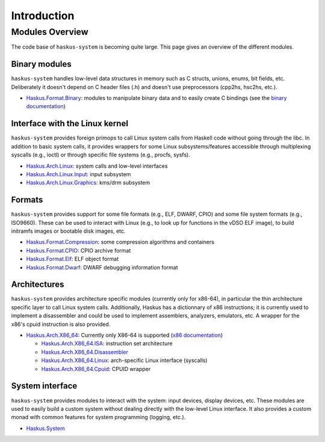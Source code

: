 Introduction
============

Modules Overview
----------------

The code base of ``haskus-system`` is becoming quite large. This page gives an
overview of the different modules.

Binary modules
~~~~~~~~~~~~~~

``haskus-system`` handles low-level data structures in memory such as C structs,
unions, enums, bit fields, etc. Deliberately it doesn't depend on C header files
(.h) and doesn't use preprocessors (cpp2hs, hsc2hs, etc.).

* `Haskus.Format.Binary
  <http://github.com/haskus/haskus-system/tree/master/src/lib/Haskus/Format/Binary>`_:
  modules to manipulate binary data and to easily create C bindings (see the
  `binary documentation </system/manual/binary>`_)

Interface with the Linux kernel
~~~~~~~~~~~~~~~~~~~~~~~~~~~~~~~

``haskus-system`` provides foreign primops to call Linux system calls from Haskell
code without going through the libc. In addition to basic system calls, it
provides wrappers for some Linux subsystems/features accessible through
multiplexing syscalls (e.g., ioctl) or through specific file systems (e.g.,
procfs, sysfs).

* `Haskus.Arch.Linux <http://github.com/haskus/haskus-system/tree/master/src/lib/Haskus/Arch/Linux>`_: system calls and low-level interfaces
* `Haskus.Arch.Linux.Input <http://github.com/haskus/haskus-system/tree/master/src/lib/Haskus/Arch/Linux/Input.hs>`_: input subsystem
* `Haskus.Arch.Linux.Graphics <http://github.com/haskus/haskus-system/tree/master/src/lib/Haskus/Arch/Linux/Graphics>`_: kms/drm subsystem

Formats
~~~~~~~

``haskus-system`` provides support for some file formats (e.g., ELF, DWARF, CPIO)
and some file system formats (e.g., ISO9660). These can be used to interact
with Linux (e.g., to look up for functions in the vDSO ELF image), to build
initramfs images or bootable disk images, etc.

* `Haskus.Format.Compression <http://github.com/haskus/haskus-system/tree/master/src/lib/Haskus/Format/Compression>`_: some compression algorithms and containers
* `Haskus.Format.CPIO <http://github.com/haskus/haskus-system/tree/master/src/lib/Haskus/Format/CPIO.hs>`_: CPIO archive format
* `Haskus.Format.Elf <http://github.com/haskus/haskus-system/tree/master/src/lib/Haskus/Format/Elf.hs>`_: ELF object format
* `Haskus.Format.Dwarf <http://github.com/haskus/haskus-system/tree/master/src/lib/Haskus/Format/Dwarf.hs>`_: DWARF debugging information format

Architectures
~~~~~~~~~~~~~

``haskus-system`` provides architecture specific modules (currently only for
x86-64), in particular the thin architecture specific layer to call Linux
system calls. Additionally, Haskus has a dictionnary of x86 instructions; it is
currently used to implement a disassembler and could be used to implement
assemblers, analyzers, emulators, etc. A wrapper for the x86's cpuid
instruction is also provided.

* `Haskus.Arch.X86_64
  <http://github.com/haskus/haskus-system/tree/master/src/lib/Haskus/Arch/X86_64>`_:
  Currently only X86-64 is supported (`x86 documentation </system/manual/x86>`_)

  * `Haskus.Arch.X86_64.ISA <http://github.com/haskus/haskus-system/tree/master/src/lib/Haskus/Arch/X86_64/ISA>`_: instruction set architecture
  * `Haskus.Arch.X86_64.Disassembler <http://github.com/haskus/haskus-system/tree/master/src/lib/Haskus/Arch/X86_64/Disassembler.hs>`_
  * `Haskus.Arch.X86_64.Linux <http://github.com/haskus/haskus-system/tree/master/src/lib/Haskus/Arch/X86_64/Linux>`_: arch-specific Linux interface (syscalls)
  * `Haskus.Arch.X86_64.Cpuid <http://github.com/haskus/haskus-system/tree/master/src/lib/Haskus/Arch/X86_64/Cpuid.hs>`_: CPUID wrapper

System interface
~~~~~~~~~~~~~~~~

``haskus-system`` provides modules to interact with the system: input devices,
display devices, etc. These modules are used to easily build a custom system
without dealing directly with the low-level Linux interface. It also provides a
custom monad with common features for system programming (logging, etc.).

* `Haskus.System <http://github.com/haskus/haskus-system/tree/master/src/lib/Haskus/System>`_



